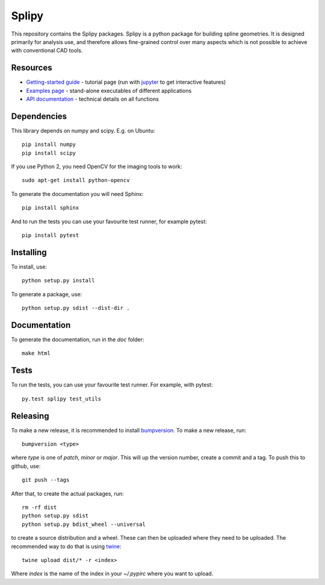 ======
Splipy
======

This repository contains the Splipy packages. Splipy is a python package for
building spline geometries. It is designed primarily for analysis use, and
therefore allows fine-grained control over many aspects which is not possible to
achieve with conventional CAD tools. 


Resources
---------

* `Getting-started guide <https://github.com/sintefmath/Splipy/tree/master/doc/Tutorial>`_ - tutorial page (run with `jupyter <http://jupyter.org/>`_ to get interactive features)
* `Examples page <https://github.com/sintefmath/Splipy/tree/master/examples>`_ - stand-alone executables of different applications
* `API documentation <http://sintefmath.github.io/Splipy>`_ - technical details on all functions


Dependencies
------------

This library depends on numpy and scipy. E.g. on Ubuntu::

    pip install numpy
    pip install scipy

If you use Python 2, you need OpenCV for the imaging tools to work::

    sudo apt-get install python-opencv

To generate the documentation you will need Sphinx::

    pip install sphinx

And to run the tests you can use your favourite test runner, for example
pytest::

    pip install pytest


Installing
----------

To install, use::

    python setup.py install

To generate a package, use::

    python setup.py sdist --dist-dir .


Documentation
-------------

To generate the documentation, run in the `doc` folder::

    make html


Tests
-----

To run the tests, you can use your favourite test runner. For example, with
pytest::

    py.test splipy test_utils


Releasing
---------

To make a new release, it is recommended to install `bumpversion
<https://pypi.python.org/pypi/bumpversion>`_. To make a new release, run::

    bumpversion <type>

where `type` is one of `patch`, `minor` or `major`. This will up the version
number, create a commit and a tag. To push this to github, use::

    git push --tags

After that, to create the actual packages, run::

    rm -rf dist
    python setup.py sdist
    python setup.py bdist_wheel --universal

to create a source distribution and a wheel. These can then be uploaded where
they need to be uploaded. The recommended way to do that is using `twine
<https://pypi.python.org/pypi/twine>`_::

    twine upload dist/* -r <index>

Where `index` is the name of the index in your `~/.pypirc` where you want to
upload.
